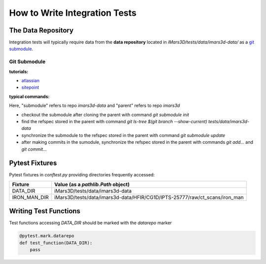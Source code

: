 ==============================
How to Write Integration Tests
==============================

The Data Repository
===================

Integration tests will typically require data from the **data repository**
located in `iMars3D/tests/data/imars3d-data/` as a
`git submodule <https://git-scm.com/book/en/v2/Git-Tools-Submodules>`_.

Git Submodule
-------------

**tutorials:**

- `atlassian <https://www.atlassian.com/git/tutorials/git-submodule>`_
- `sitepoint <https://www.sitepoint.com/git-submodules-introduction/>`_

**typical commands:**

Here, "submodule" refers to repo `imars3d-data` and "parent" refers to repo `imars3d`

- checkout the submodule after cloning the parent with command `git submodule init`
- find the refspec stored in the parent with command `git ls-tree $(git branch --show-current) tests/data/imars3d-data`
- synchronize the submodule to the refspec stored in the parent with command `git submodule update`
- after making commits in the sumodule, synchronize the refspec stored in the parent with commands `git add...` and `git commit...`

Pytest Fixtures
===============

Pytest fixtures in `conftest.py` providing directories frequently accessed:

+--------------+----------------------------------------------------------------------------+
| Fixture      | Value (as a `pathlib.Path` object)                                         |
+==============+============================================================================+
| DATA_DIR     | iMars3D/tests/data/imars3d-data                                            |
+--------------+----------------------------------------------------------------------------+
| IRON_MAN_DIR | iMars3D/tests/data/imars3d-data/HFIR/CG1D/IPTS-25777/raw/ct_scans/iron_man |
+--------------+----------------------------------------------------------------------------+

Writing Test Functions
======================

Test functions accessing `DATA_DIR` should be marked with the `datarepo` marker

.. code:: python

   @pytest.mark.datarepo
   def test_function(DATA_DIR):
       pass
